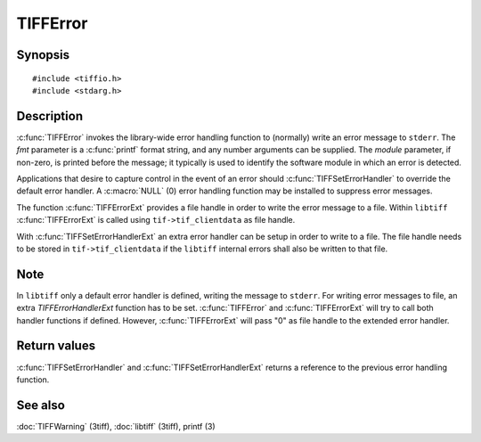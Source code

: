 TIFFError
=========

Synopsis
--------

.. highlight:: c

::

    #include <tiffio.h>
    #include <stdarg.h>

.. c:function:: void TIFFError(const char * module, const char * fmt, ...)

.. c:function:: void TIFFErrorExt(thandle_t fd, const char* module, const char* fmt, ...)

.. c:type:: void (*TIFFErrorHandler)(const char * module, const char* fmt, va_list ap)

.. c:type:: void (*TIFFErrorHandlerExt)(thandle_t fd, const char * module, const char* fmt, va_list ap)

.. c:function:: TIFFErrorHandler TIFFSetErrorHandler(TIFFErrorHandler handler)

.. c:function:: TIFFErrorHandlerExt TIFFSetErrorHandlerExt(TIFFErrorHandlerExt handler)

Description
-----------

:c:func:`TIFFError` invokes the library-wide error handling function to
(normally) write an error message to ``stderr``.  The *fmt* parameter is
a :c:func:`printf` format string, and any number arguments can be supplied.
The *module* parameter, if non-zero, is printed before the message; it
typically is used to identify the software module in which an error is detected.

Applications that desire to capture control in the event of an error should
:c:func:`TIFFSetErrorHandler` to override the default error handler. A :c:macro:`NULL`
(0) error handling function may be installed to suppress error messages.

The function :c:func:`TIFFErrorExt` provides a file handle in order
to write the error message to a file. Within ``libtiff`` :c:func:`TIFFErrorExt`
is called using ``tif->tif_clientdata`` as file handle.


.. TODO: Check description, how to setup a TIFFErrorExt handler and its file handle.

With :c:func:`TIFFSetErrorHandlerExt` an extra error handler can be setup
in order to write to a file. The file handle needs to be stored in
``tif->tif_clientdata`` if the ``libtiff`` internal errors shall also
be written to that file.


Note
----

In ``libtiff`` only a default error handler is defined, writing the message
to ``stderr``. For writing error messages to file, an extra *TIFFErrorHandlerExt*
function has to be set. :c:func:`TIFFError` and :c:func:`TIFFErrorExt`
will try to call both handler functions if defined. However, :c:func:`TIFFErrorExt`
will pass "0" as file handle to the extended error handler.

Return values
-------------

:c:func:`TIFFSetErrorHandler` and :c:func:`TIFFSetErrorHandlerExt` returns
a reference to the previous error handling function.

See also
--------

:doc:`TIFFWarning` (3tiff),
:doc:`libtiff` (3tiff),
printf (3)
